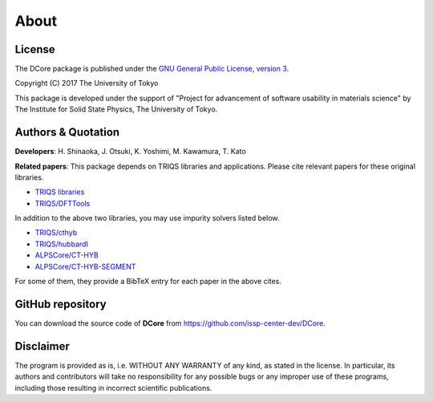 About
=====

License
-------

The DCore package is published under the 
`GNU General Public License, version 3 <http://www.gnu.org/licenses/gpl.html>`_.

Copyright (C) 2017 The University of Tokyo

This package is developed under the support of "Project for advancement of software usability in materials science" by The Institute for Solid State Physics, The University of Tokyo.

Authors & Quotation
-------------------

**Developers**: H. Shinaoka, J. Otsuki, K. Yoshimi, M. Kawamura, T. Kato

**Related papers**:
This package depends on TRIQS libraries and applications.
Please cite relevant papers for these original libraries.

* `TRIQS libraries <https://triqs.ipht.cnrs.fr/1.x/about.html>`_
* `TRIQS/DFTTools <https://triqs.ipht.cnrs.fr/1.4/applications/dft_tools/about.html>`_

In addition to the above two libraries, you may use impurity solvers listed below.

* `TRIQS/cthyb <https://triqs.ipht.cnrs.fr/applications/cthyb/about.html>`_
* `TRIQS/hubbardI <https://triqs.ipht.cnrs.fr/1.x/applications/hubbardI/about.html>`_
* `ALPSCore/CT-HYB <https://github.com/ALPSCore/CT-HYB/wiki/Citation>`_
* `ALPSCore/CT-HYB-SEGMENT <https://github.com/ALPSCore/CT-HYB-SEGMENT>`_

For some of them, they provide a BibTeX entry for each paper in the above cites.

GitHub repository
-----------------

You can download the source code of **DCore** from https://github.com/issp-center-dev/DCore.

Disclaimer
----------

The program is provided as is, i.e. WITHOUT ANY WARRANTY of any kind, as
stated in the license.  In particular, its authors and contributors will take
no responsibility for any possible bugs or any improper use of these programs,
including those resulting in incorrect scientific publications.
